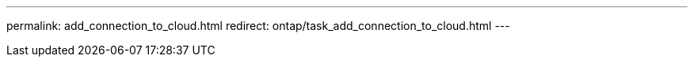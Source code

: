 ---
permalink: add_connection_to_cloud.html
redirect: ontap/task_add_connection_to_cloud.html
---

//Obsolete topic, do not update
// 08 DEC 2021,BURT 1430515
